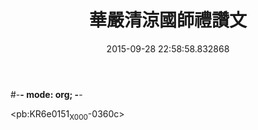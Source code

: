 #-*- mode: org; -*-
#+DATE: 2015-09-28 22:58:58.832868
#+TITLE: 華嚴清涼國師禮讚文
#+PROPERTY: CBETA_ID X74n1471
#+PROPERTY: ID KR6e0151
#+PROPERTY: SOURCE 卍 Xuzangjing Vol. 74, No. 1471
#+PROPERTY: VOL 74
#+PROPERTY: BASEEDITION X
#+PROPERTY: WITNESS CBETA

<pb:KR6e0151_X_000-0360c>
